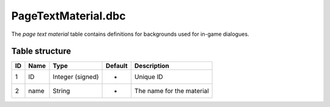 .. _file-formats-dbc-pagetextmaterial:

====================
PageTextMaterial.dbc
====================

The *page text material* table contains definitions for backgrounds used
for in-game dialogues.

Table structure
---------------

+------+--------+--------------------+-----------+-----------------------------+
| ID   | Name   | Type               | Default   | Description                 |
+======+========+====================+===========+=============================+
| 1    | ID     | Integer (signed)   | -         | Unique ID                   |
+------+--------+--------------------+-----------+-----------------------------+
| 2    | name   | String             | -         | The name for the material   |
+------+--------+--------------------+-----------+-----------------------------+
